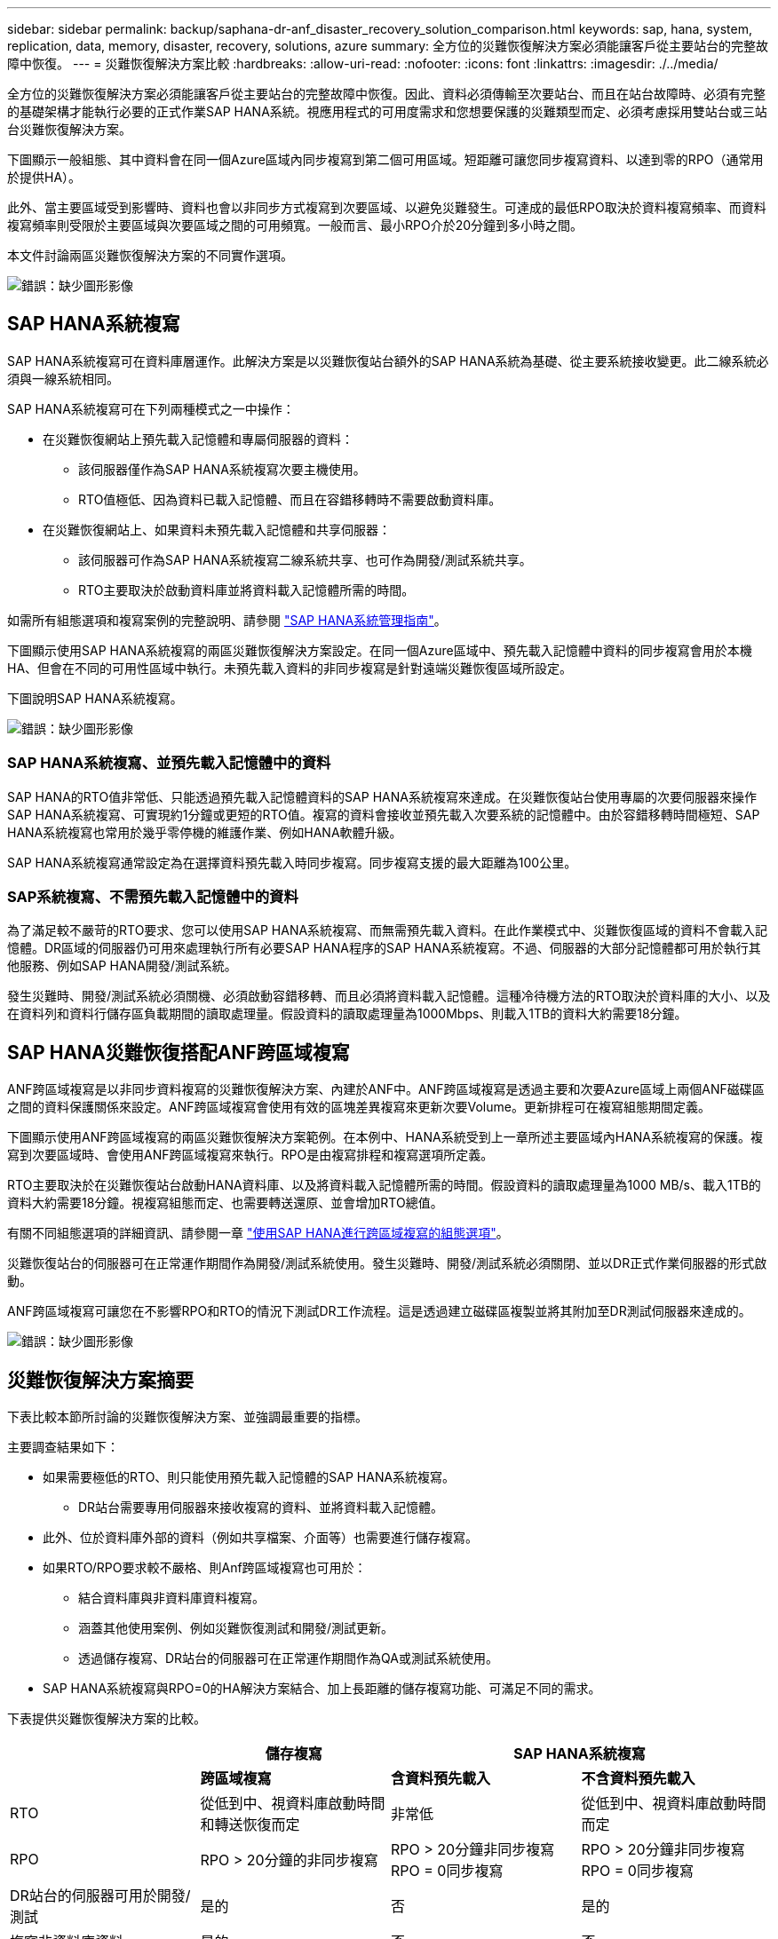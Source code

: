 ---
sidebar: sidebar 
permalink: backup/saphana-dr-anf_disaster_recovery_solution_comparison.html 
keywords: sap, hana, system, replication, data, memory, disaster, recovery, solutions, azure 
summary: 全方位的災難恢復解決方案必須能讓客戶從主要站台的完整故障中恢復。 
---
= 災難恢復解決方案比較
:hardbreaks:
:allow-uri-read: 
:nofooter: 
:icons: font
:linkattrs: 
:imagesdir: ./../media/


[role="lead"]
全方位的災難恢復解決方案必須能讓客戶從主要站台的完整故障中恢復。因此、資料必須傳輸至次要站台、而且在站台故障時、必須有完整的基礎架構才能執行必要的正式作業SAP HANA系統。視應用程式的可用度需求和您想要保護的災難類型而定、必須考慮採用雙站台或三站台災難恢復解決方案。

下圖顯示一般組態、其中資料會在同一個Azure區域內同步複寫到第二個可用區域。短距離可讓您同步複寫資料、以達到零的RPO（通常用於提供HA）。

此外、當主要區域受到影響時、資料也會以非同步方式複寫到次要區域、以避免災難發生。可達成的最低RPO取決於資料複寫頻率、而資料複寫頻率則受限於主要區域與次要區域之間的可用頻寬。一般而言、最小RPO介於20分鐘到多小時之間。

本文件討論兩區災難恢復解決方案的不同實作選項。

image:saphana-dr-anf_image3.png["錯誤：缺少圖形影像"]



== SAP HANA系統複寫

SAP HANA系統複寫可在資料庫層運作。此解決方案是以災難恢復站台額外的SAP HANA系統為基礎、從主要系統接收變更。此二線系統必須與一線系統相同。

SAP HANA系統複寫可在下列兩種模式之一中操作：

* 在災難恢復網站上預先載入記憶體和專屬伺服器的資料：
+
** 該伺服器僅作為SAP HANA系統複寫次要主機使用。
** RTO值極低、因為資料已載入記憶體、而且在容錯移轉時不需要啟動資料庫。


* 在災難恢復網站上、如果資料未預先載入記憶體和共享伺服器：
+
** 該伺服器可作為SAP HANA系統複寫二線系統共享、也可作為開發/測試系統共享。
** RTO主要取決於啟動資料庫並將資料載入記憶體所需的時間。




如需所有組態選項和複寫案例的完整說明、請參閱 https://help.sap.com/saphelp_hanaplatform/helpdata/en/67/6844172c2442f0bf6c8b080db05ae7/content.htm?frameset=/en/52/08b5071e3f45d5aa3bcbb7fde10cec/frameset.htm&current_toc=/en/00/0ca1e3486640ef8b884cdf1a050fbb/plain.htm&node_id=527&show_children=f["SAP HANA系統管理指南"^]。

下圖顯示使用SAP HANA系統複寫的兩區災難恢復解決方案設定。在同一個Azure區域中、預先載入記憶體中資料的同步複寫會用於本機HA、但會在不同的可用性區域中執行。未預先載入資料的非同步複寫是針對遠端災難恢復區域所設定。

下圖說明SAP HANA系統複寫。

image:saphana-dr-anf_image4.png["錯誤：缺少圖形影像"]



=== SAP HANA系統複寫、並預先載入記憶體中的資料

SAP HANA的RTO值非常低、只能透過預先載入記憶體資料的SAP HANA系統複寫來達成。在災難恢復站台使用專屬的次要伺服器來操作SAP HANA系統複寫、可實現約1分鐘或更短的RTO值。複寫的資料會接收並預先載入次要系統的記憶體中。由於容錯移轉時間極短、SAP HANA系統複寫也常用於幾乎零停機的維護作業、例如HANA軟體升級。

SAP HANA系統複寫通常設定為在選擇資料預先載入時同步複寫。同步複寫支援的最大距離為100公里。



=== SAP系統複寫、不需預先載入記憶體中的資料

為了滿足較不嚴苛的RTO要求、您可以使用SAP HANA系統複寫、而無需預先載入資料。在此作業模式中、災難恢復區域的資料不會載入記憶體。DR區域的伺服器仍可用來處理執行所有必要SAP HANA程序的SAP HANA系統複寫。不過、伺服器的大部分記憶體都可用於執行其他服務、例如SAP HANA開發/測試系統。

發生災難時、開發/測試系統必須關機、必須啟動容錯移轉、而且必須將資料載入記憶體。這種冷待機方法的RTO取決於資料庫的大小、以及在資料列和資料行儲存區負載期間的讀取處理量。假設資料的讀取處理量為1000Mbps、則載入1TB的資料大約需要18分鐘。



== SAP HANA災難恢復搭配ANF跨區域複寫

ANF跨區域複寫是以非同步資料複寫的災難恢復解決方案、內建於ANF中。ANF跨區域複寫是透過主要和次要Azure區域上兩個ANF磁碟區之間的資料保護關係來設定。ANF跨區域複寫會使用有效的區塊差異複寫來更新次要Volume。更新排程可在複寫組態期間定義。

下圖顯示使用ANF跨區域複寫的兩區災難恢復解決方案範例。在本例中、HANA系統受到上一章所述主要區域內HANA系統複寫的保護。複寫到次要區域時、會使用ANF跨區域複寫來執行。RPO是由複寫排程和複寫選項所定義。

RTO主要取決於在災難恢復站台啟動HANA資料庫、以及將資料載入記憶體所需的時間。假設資料的讀取處理量為1000 MB/s、載入1TB的資料大約需要18分鐘。視複寫組態而定、也需要轉送還原、並會增加RTO總值。

有關不同組態選項的詳細資訊、請參閱一章 link:ent-apps-db/saphana-dr-anf_anf_cross-region_replication_with_sap_hana_overview.html["使用SAP HANA進行跨區域複寫的組態選項"]。

災難恢復站台的伺服器可在正常運作期間作為開發/測試系統使用。發生災難時、開發/測試系統必須關閉、並以DR正式作業伺服器的形式啟動。

ANF跨區域複寫可讓您在不影響RPO和RTO的情況下測試DR工作流程。這是透過建立磁碟區複製並將其附加至DR測試伺服器來達成的。

image:saphana-dr-anf_image5.png["錯誤：缺少圖形影像"]



== 災難恢復解決方案摘要

下表比較本節所討論的災難恢復解決方案、並強調最重要的指標。

主要調查結果如下：

* 如果需要極低的RTO、則只能使用預先載入記憶體的SAP HANA系統複寫。
+
** DR站台需要專用伺服器來接收複寫的資料、並將資料載入記憶體。


* 此外、位於資料庫外部的資料（例如共享檔案、介面等）也需要進行儲存複寫。
* 如果RTO/RPO要求較不嚴格、則Anf跨區域複寫也可用於：
+
** 結合資料庫與非資料庫資料複寫。
** 涵蓋其他使用案例、例如災難恢復測試和開發/測試更新。
** 透過儲存複寫、DR站台的伺服器可在正常運作期間作為QA或測試系統使用。


* SAP HANA系統複寫與RPO=0的HA解決方案結合、加上長距離的儲存複寫功能、可滿足不同的需求。


下表提供災難恢復解決方案的比較。

|===
|  | 儲存複寫 2+| SAP HANA系統複寫 


|  | *跨區域複寫* | *含資料預先載入* | *不含資料預先載入* 


| RTO | 從低到中、視資料庫啟動時間和轉送恢復而定 | 非常低 | 從低到中、視資料庫啟動時間而定 


| RPO | RPO > 20分鐘的非同步複寫 | RPO > 20分鐘非同步複寫RPO = 0同步複寫 | RPO > 20分鐘非同步複寫RPO = 0同步複寫 


| DR站台的伺服器可用於開發/測試 | 是的 | 否 | 是的 


| 複寫非資料庫資料 | 是的 | 否 | 否 


| DR資料可用於更新開發/測試系統 | 是的 | 否 | 否 


| 災難恢復測試、不影響RTO和RPO | 是的 | 否 | 否 
|===